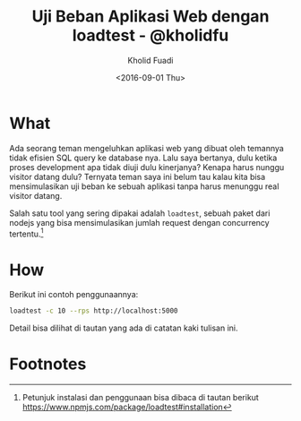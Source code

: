 #+TITLE: Uji Beban Aplikasi Web dengan loadtest - @kholidfu
#+AUTHOR: Kholid Fuadi
#+DATE: <2016-09-01 Thu>
#+HTML_HEAD: <link rel="stylesheet" type="text/css" href="../stylesheet.css" />
#+STARTUP: indent

* What
  Ada seorang teman mengeluhkan aplikasi web yang dibuat oleh temannya
  tidak efisien SQL query ke database nya. Lalu saya bertanya, dulu
  ketika proses development apa tidak diuji dulu kinerjanya? Kenapa
  harus nunggu visitor datang dulu? Ternyata teman saya ini belum tau
  kalau kita bisa mensimulasikan uji beban ke sebuah aplikasi tanpa
  harus menunggu real visitor datang.

  Salah satu tool yang sering dipakai adalah ~loadtest~, sebuah paket
  dari nodejs yang bisa mensimulasikan jumlah request dengan
  concurrency tertentu.[fn:1]

* How
  Berikut ini contoh penggunaannya:

  #+BEGIN_SRC sh
    loadtest -c 10 --rps http://localhost:5000
  #+END_SRC

  Detail bisa dilihat di tautan yang ada di catatan kaki tulisan ini.

* Footnotes

[fn:1] Petunjuk instalasi dan penggunaan bisa dibaca di tautan berikut
https://www.npmjs.com/package/loadtest#installation
 
